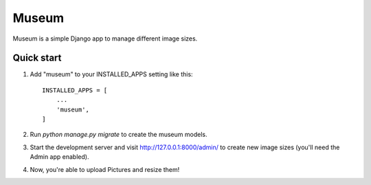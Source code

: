 =====
Museum
=====

Museum is a simple Django app to manage different image sizes.

Quick start
-----------

1. Add "museum" to your INSTALLED_APPS setting like this::

    INSTALLED_APPS = [
        ...
        'museum',
    ]

2. Run `python manage.py migrate` to create the museum models.

3. Start the development server and visit http://127.0.0.1:8000/admin/
   to create new image sizes (you'll need the Admin app enabled).

4. Now, you're able to upload Pictures and resize them!